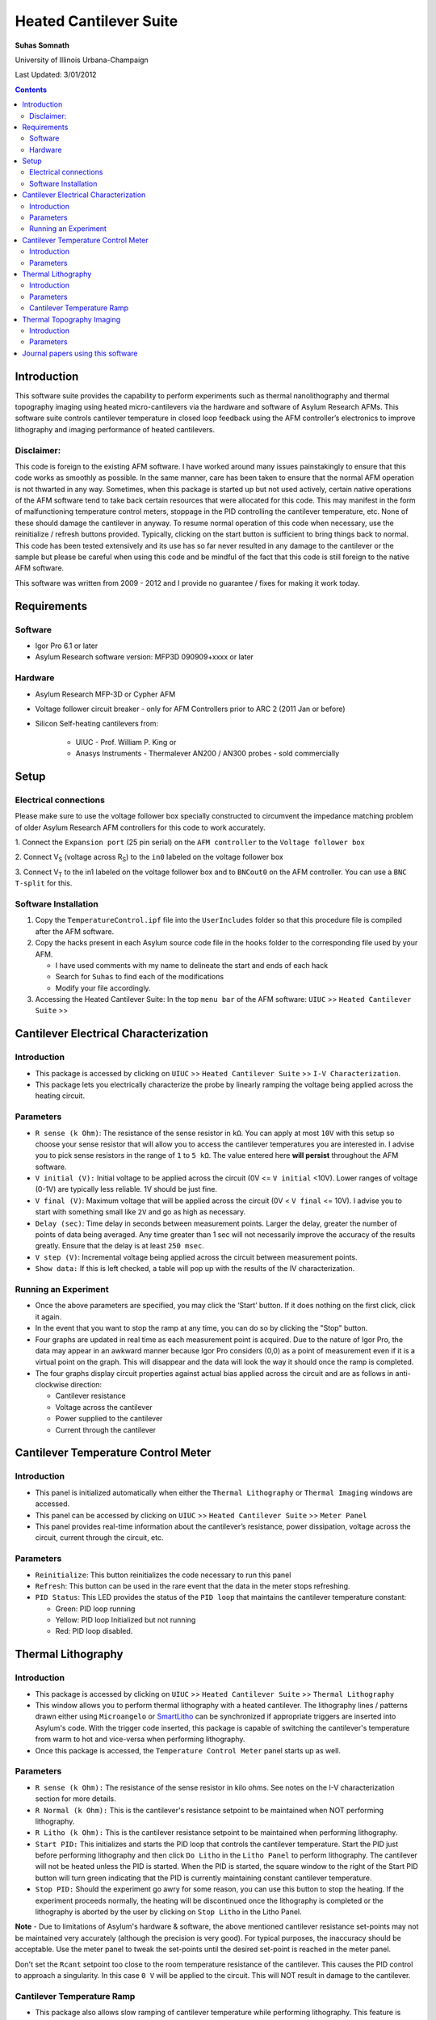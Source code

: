 Heated Cantilever Suite
========================
**Suhas Somnath**

University of Illinois Urbana-Champaign

Last Updated: 3/01/2012

.. contents::

Introduction
-------------

This software suite provides the capability to perform experiments such
as thermal nanolithography and thermal topography imaging using heated
micro-cantilevers via the hardware and software of Asylum Research AFMs.
This software suite controls cantilever temperature in closed loop
feedback using the AFM controller’s electronics to improve lithography
and imaging performance of heated cantilevers.

Disclaimer:
~~~~~~~~~~~

This code is foreign to the existing AFM software. I have worked around
many issues painstakingly to ensure that this code works as smoothly as
possible. In the same manner, care has been taken to ensure that the
normal AFM operation is not thwarted in any way. Sometimes, when this
package is started up but not used actively, certain native operations
of the AFM software tend to take back certain resources that were
allocated for this code. This may manifest in the form of malfunctioning
temperature control meters, stoppage in the PID controlling the
cantilever temperature, etc. None of these should damage the cantilever
in anyway. To resume normal operation of this code when necessary, use
the reinitialize / refresh buttons provided. Typically, clicking on the
start button is sufficient to bring things back to normal. This code has
been tested extensively and its use has so far never resulted in any
damage to the cantilever or the sample but please be careful when using
this code and be mindful of the fact that this code is still foreign to
the native AFM software.

This software was written from 2009 - 2012 and I provide no guarantee / fixes for making it work today.

Requirements
------------

Software
~~~~~~~~~

* Igor Pro 6.1 or later
* Asylum Research software version: MFP3D 090909+xxxx or later

Hardware
~~~~~~~~~

* Asylum Research MFP-3D or Cypher AFM
* Voltage follower circuit breaker - only for AFM Controllers prior to ARC 2 (2011 Jan or before)
* Silicon Self-heating cantilevers from:

   * UIUC - Prof. William P. King or
   * Anasys Instruments - Thermalever AN200 / AN300 probes - sold commercially

Setup
-----

Electrical connections
~~~~~~~~~~~~~~~~~~~~~~~

Please make sure to use the voltage follower box specially constructed
to circumvent the impedance matching problem of older Asylum Research
AFM controllers for this code to work accurately.

|Schematic|

1. Connect the ``Expansion port`` (25 pin serial) on the ``AFM controller`` to
the ``Voltage follower box``

2. Connect V\ :sub:`S` (voltage across R\ :sub:`S`) to the ``in0`` labeled
on the voltage follower box

3. Connect V\ :sub:`T` to the in1 labeled on the voltage follower box
and to ``BNCout0`` on the AFM controller. You can use a ``BNC T-split`` for
this.

Software Installation
~~~~~~~~~~~~~~~~~~~~~
1. Copy the ``TemperatureControl.ipf`` file into the ``UserIncludes`` folder so that this procedure file is compiled after
   the AFM software.
2. Copy the hacks present in each Asylum source code file in the ``hooks`` folder to the corresponding file used by your AFM.

   * I have used comments with my name to delineate the start and ends of each hack
   * Search for ``Suhas`` to find each of the modifications
   * Modify your file accordingly.
3. Accessing the Heated Cantilever Suite: In the top ``menu bar`` of the AFM
   software: ``UIUC`` >> ``Heated Cantilever Suite`` >>

|image1|

Cantilever Electrical Characterization
---------------------------------------

|image2|

Introduction
~~~~~~~~~~~~~

-  This package is accessed by clicking on ``UIUC`` >> ``Heated Cantilever Suite`` >> ``I-V Characterization``.

-  This package lets you electrically characterize the probe by linearly
   ramping the voltage being applied across the heating circuit.

Parameters
~~~~~~~~~~~

-  ``R sense (k Ohm)``: The resistance of the sense resistor in ``kΩ``. You
   can apply at most ``10V`` with this setup so choose your sense resistor
   that will allow you to access the cantilever temperatures you are
   interested in. I advise you to pick sense resistors in the range of ``1``
   to ``5 kΩ``. The value entered here **will persist** throughout the AFM
   software.

-  ``V initial (V):`` Initial voltage to be applied across the circuit
   (0V <= ``V initial`` <10V). Lower ranges of voltage (0-1V) are typically
   less reliable. 1V should be just fine.

-  ``V final (V)``: Maximum voltage that will be applied across the
   circuit (0V < ``V final`` <= 10V). I advise you to start with something
   small like ``2V`` and go as high as necessary.

-  ``Delay (sec)``: Time delay in seconds between measurement points.
   Larger the delay, greater the number of points of data being
   averaged. Any time greater than 1 sec will not necessarily improve
   the accuracy of the results greatly. Ensure that the delay is at
   least ``250 msec``.

-  ``V step (V)``: Incremental voltage being applied across the circuit
   between measurement points.

-  ``Show data:`` If this is left checked, a table will pop up with the
   results of the IV characterization.

Running an Experiment
~~~~~~~~~~~~~~~~~~~~~~

-  Once the above parameters are specified, you may click the ‘Start’
   button. If it does nothing on the first click, click it again.

-  In the event that you want to stop the ramp at any time, you can do
   so by clicking the "Stop" button.

-  Four graphs are updated in real time as each measurement point is
   acquired. Due to the nature of Igor Pro, the data may appear in an
   awkward manner because Igor Pro considers (0,0) as a point of
   measurement even if it is a virtual point on the graph. This will
   disappear and the data will look the way it should once the ramp is
   completed.

-  The four graphs display circuit properties against actual bias
   applied across the circuit and are as follows in anti-clockwise
   direction:

   -  Cantilever resistance

   -  Voltage across the cantilever

   -  Power supplied to the cantilever

   -  Current through the cantilever

Cantilever Temperature Control Meter
------------------------------------

|image3|

Introduction
~~~~~~~~~~~~~

-  This panel is initialized automatically when either the ``Thermal Lithography`` or
   ``Thermal Imaging`` windows are accessed.

-  This panel can be accessed by clicking on ``UIUC`` >> ``Heated Cantilever Suite`` >> ``Meter Panel``

-  This panel provides real-time information about the cantilever’s
   resistance, power dissipation, voltage across the circuit, current
   through the circuit, etc.

Parameters
~~~~~~~~~~

-  ``Reinitialize``: This button reinitializes the code necessary to run
   this panel

-  ``Refresh``: This button can be used in the rare event that the data
   in the meter stops refreshing.

-  ``PID Status``: This LED provides the status of the ``PID loop`` that
   maintains the cantilever temperature constant:

   -  Green: PID loop running

   -  Yellow: PID loop Initialized but not running

   -  Red: PID loop disabled.

Thermal Lithography
-------------------

|image4|

Introduction
~~~~~~~~~~~~~

-  This package is accessed by clicking on ``UIUC`` >> ``Heated Cantilever Suite`` >> ``Thermal Lithography``

-  This window allows you to perform thermal lithography with a heated
   cantilever. The lithography lines / patterns drawn either using
   ``Microangelo`` or `SmartLitho <https://github.com/ssomnath/smart_litho>`_ can be synchronized if appropriate triggers
   are inserted into Asylum's code. With the trigger code inserted, this
   package is capable of switching the cantilever's temperature from
   warm to hot and vice-versa when performing lithography.

-  Once this package is accessed, the ``Temperature Control Meter`` panel
   starts up as well.

Parameters
~~~~~~~~~~

-  ``R sense (k Ohm):`` The resistance of the sense resistor in kilo
   ohms. See notes on the I-V characterization section for more details.

-  ``R Normal (k Ohm):`` This is the cantilever's resistance setpoint to
   be maintained when NOT performing lithography.

-  ``R Litho (k Ohm):`` This is the cantilever resistance setpoint to be
   maintained when performing lithography.

-  ``Start PID:`` This initializes and starts the PID loop that controls
   the cantilever temperature. Start the PID just before performing
   lithography and then click ``Do Litho`` in the ``Litho Panel`` to perform
   lithography. The cantilever will not be heated unless the PID is
   started. When the PID is started, the square window to the right of
   the Start PID button will turn green indicating that the PID is
   currently maintaining constant cantilever temperature.

-  ``Stop PID:`` Should the experiment go awry for some reason, you can
   use this button to stop the heating. If the experiment proceeds
   normally, the heating will be discontinued once the lithography is
   completed or the lithography is aborted by the user by clicking on
   ``Stop Litho`` in the Litho Panel.

**Note** - Due to limitations of Asylum's hardware & software, the above
mentioned cantilever resistance set-points may not be maintained very
accurately (although the precision is very good). For typical purposes,
the inaccuracy should be acceptable. Use the meter panel to tweak the
set-points until the desired set-point is reached in the meter panel.

Don't set the ``Rcant`` setpoint too close to the room temperature
resistance of the cantilever. This causes the PID control to approach a singularity. In this
case ``0 V`` will be applied to the circuit. This will NOT result in damage to the
cantilever.

Cantilever Temperature Ramp
~~~~~~~~~~~~~~~~~~~~~~~~~~~

-  This package also allows slow ramping of cantilever temperature while
   performing lithography. This feature is disabled by default.

-  The cantilever temperature is ramped only while performing
   lithography and not in between lines. Once the lithography of the
   current line / feature is completed and that of the next line starts,
   the temperature ramp starts from the beginning again.

-  The ramp starts with the specified ``R Litho`` and ramps up to ``R max``.

-  ``Ramp Temperature``: This needs to be checked to enable ramping of
   temperature during lithography

-  ``T step (sec)``: This is the time delay before the cantilever
   temperature is incremented

-  ``R max (k Ohm)``: This is the maximum cantilever electrical
   resistance up to which the cantilever temperature will be ramped and
   henceforth held constant till the lithography of the current feature
   ends.

Thermal Topography Imaging
---------------------------

|image5|

Introduction
~~~~~~~~~~~~

-  This package is accessed by clicking on ``UIUC`` >> ``Heated Cantilever Suite`` >> ``Thermal Imaging``

-  This window allows you to perform thermal topography imaging with a
   heated cantilever.

-  Once this package is accessed, the ``Temperature Control Meter`` panel
   starts up as well.

Parameters
~~~~~~~~~~

-  ``R sense (k Ohm):`` The resistance of the sense resistor in kilo
   ohms. See notes on the ``I-V characterization`` section for more details.

-  ``R cant (k Ohm):`` This is the cantilever's resistance setpoint to
   be maintained when performing topography imaging.

-  ``Scan Mode:`` This allows the user to choose the mode of actuation
   of the cantilever when imaging. The lateral channel has been used to
   display the voltage across the cantilever. This imaging window should
   be initialized automatically. Setting the mode of imaging here allows
   the software to set up the imaging windows among other parameters
   accordingly:

   -  ``Thermal Feedback:`` This is a beta testing feature. Please don’t
      use this. Instead, please use the contact mode and tapping modes
      of imaging only.

-  ``Start PID:`` This initializes and starts the PID loop that controls
   the cantilever temperature. Start the PID just before performing
   imaging and then click ``Do Scan`` in the ``Master Panel`` to perform
   topography imaging. The cantilever will not be heated unless the PID
   is started. When the PID is started, the square window to the right
   of the Start PID button will turn green indicating that the PID is
   currently maintaining constant cantilever temperature.

-  ``Stop PID:`` Should the experiment go awry for some reason, you can
   use this button to stop the heating. If the experiment proceeds
   normally, the heating will be discontinued once the imaging is
   completed or the imaging is aborted by the user by clicking on ``Stop Scan`` in the ``Master Panel``.
   
Journal papers using this software
-----------------------------------
1. Somnath, Suhas, Elise A. Corbin, and William P. King. "Improved nanotopography sensing via temperature control of a heated atomic force microscope cantilever." IEEE Sensors Journal 11, no. 11 (2011): 2664-2670.
2. Kim, Hoe Joon, Nicolaie Moldovan, Jonathan R. Felts, Suhas Somnath, Zhenting Dai, Tevis DB Jacobs, Robert W. Carpick, John A. Carlisle, and William P. King. "Ultrananocrystalline diamond tip integrated onto a heated atomic force microscope cantilever." Nanotechnology 23, no. 49 (2012): 495302.
3. Liu, Joseph O., Suhas Somnath, and William P. King. "Heated atomic force microscope cantilever with high resistivity for improved temperature sensitivity." Sensors and Actuators A: Physical 201 (2013): 141-147.
4. Somnath, Suhas, and William P. King. "An investigation of heat transfer between a microcantilever and a substrate for improved thermal topography imaging." Nanotechnology 25, no. 36 (2014): 365501.
5. Somnath, Suhas, Joseph O. Liu, Mete Bakir, Craig B. Prater, and William P. King. "Multifunctional atomic force microscope cantilevers with Lorentz force actuation and self-heating capability." Nanotechnology 25, no. 39 (2014): 395501.

.. |Schematic| image:: media/image1.png
   :width: 3.12083in
   :height: 3.22431in
.. |image1| image:: media/image2.emf
   :width: 6.06875in
   :height: 1.46528in
.. |image2| image:: media/image3.png
   :width: 6.5in
   :height: 4.70694in
.. |image3| image:: media/image4.png
   :width: 5.46528in
   :height: 2.37917in
.. |image4| image:: media/image5.png
   :width: 2.65486in
   :height: 3.84514in
.. |image5| image:: media/image6.png
   :width: 2.31042in
   :height: 2.72431in
